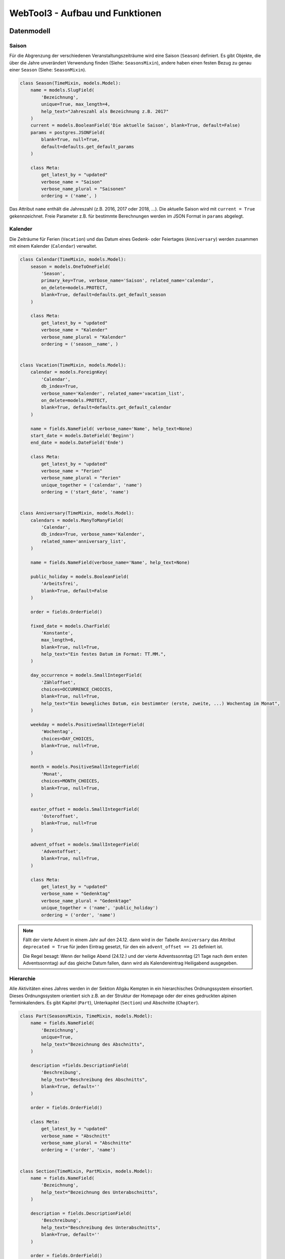 .. _architecture:

WebTool3 - Aufbau und Funktionen
================================


..
  http://jpadilla.com/post/73791304724/auth-with-json-web-tokens
  
Datenmodell
-----------

Saison
~~~~~~

Für die Abgrenzung der verschiedenen Veranstaltungszeiträume wird eine Saison (``Season``) definiert.
Es gibt Objekte, die über die Jahre unverändert Verwendung finden (Siehe: ``SeasonsMixin``),
andere haben einen festen Bezug zu genau einer ``Season`` (Siehe: ``SeasonMixin``).

.. code-block:: python

    class Season(TimeMixin, models.Model):
        name = models.SlugField(
            'Bezeichnung',
            unique=True, max_length=4,
            help_text="Jahreszahl als Bezeichnung z.B. 2017"
        )
        current = models.BooleanField('Die aktuelle Saison', blank=True, default=False)
        params = postgres.JSONField(
            blank=True, null=True,
            default=defaults.get_default_params
        )

        class Meta:
            get_latest_by = "updated"
            verbose_name = "Saison"
            verbose_name_plural = "Saisonen"
            ordering = ('name', )

Das Attribut ``name`` enthält die Jahreszahl (z.B. 2016, 2017 oder 2018, ...).
Die aktuelle Saison wird mit ``current = True`` gekennzeichnet.
Freie Parameter z.B. für bestimmte Berechnungen werden im JSON Format in ``params`` abgelegt.

Kalender
~~~~~~~~

Die Zeiträume für Ferien (``Vacation``) und das Datum eines Gedenk- oder Feiertages (``Anniversary``)
werden zusammen mit einem Kalender (``Calendar``) verwaltet.

.. code-block:: python

    class Calendar(TimeMixin, models.Model):
        season = models.OneToOneField(
            'Season',
            primary_key=True, verbose_name='Saison', related_name='calendar',
            on_delete=models.PROTECT,
            blank=True, default=defaults.get_default_season
        )

        class Meta:
            get_latest_by = "updated"
            verbose_name = "Kalender"
            verbose_name_plural = "Kalender"
            ordering = ('season__name', )


    class Vacation(TimeMixin, models.Model):
        calendar = models.ForeignKey(
            'Calendar',
            db_index=True,
            verbose_name='Kalender', related_name='vacation_list',
            on_delete=models.PROTECT,
            blank=True, default=defaults.get_default_calendar
        )

        name = fields.NameField( verbose_name='Name', help_text=None)
        start_date = models.DateField('Beginn')
        end_date = models.DateField('Ende')

        class Meta:
            get_latest_by = "updated"
            verbose_name = "Ferien"
            verbose_name_plural = "Ferien"
            unique_together = ('calendar', 'name')
            ordering = ('start_date', 'name')


    class Anniversary(TimeMixin, models.Model):
        calendars = models.ManyToManyField(
            'Calendar',
            db_index=True, verbose_name='Kalender',
            related_name='anniversary_list',
        )

        name = fields.NameField(verbose_name='Name', help_text=None)

        public_holiday = models.BooleanField(
            'Arbeitsfrei',
            blank=True, default=False
        )

        order = fields.OrderField()

        fixed_date = models.CharField(
            'Konstante',
            max_length=6,
            blank=True, null=True,
            help_text="Ein festes Datum im Format: TT.MM.",
        )

        day_occurrence = models.SmallIntegerField(
            'Zähloffset',
            choices=OCCURRENCE_CHOICES,
            blank=True, null=True,
            help_text="Ein bewegliches Datum, ein bestimmter (erste, zweite, ...) Wochentag im Monat",
        )

        weekday = models.PositiveSmallIntegerField(
            'Wochentag',
            choices=DAY_CHOICES,
            blank=True, null=True,
        )

        month = models.PositiveSmallIntegerField(
            'Monat',
            choices=MONTH_CHOICES,
            blank=True, null=True,
        )

        easter_offset = models.SmallIntegerField(
            'Osteroffset',
            blank=True, null=True
        )

        advent_offset = models.SmallIntegerField(
            'Adventoffset',
            blank=True, null=True,
        )

        class Meta:
            get_latest_by = "updated"
            verbose_name = "Gedenktag"
            verbose_name_plural = "Gedenktage"
            unique_together = ('name', 'public_holiday')
            ordering = ('order', 'name')

.. note::
    Fällt der vierte Advent in einem Jahr auf den 24.12. dann wird in der Tabelle ``Anniversary`` das Attribut
    ``deprecated = True`` für jeden Eintrag gesetzt, für den ein ``advent_offset == 21`` definiert ist.

    Die Regel besagt: Wenn der heilige Abend (24.12.) und der vierte Adventssonntag (21 Tage nach dem ersten
    Adventssonntag) auf das gleiche Datum fallen, dann wird als Kalendereintrag Heiligabend ausgegeben.

Hierarchie
~~~~~~~~~~

Alle Aktivitäten eines Jahres werden in der Sektion Allgäu Kempten in ein hierarchisches Ordnungssystem einsortiert.
Dieses Ordnungssystem orientiert sich z.B. an der Struktur der Homepage oder der eines gedruckten alpinen Terminkalenders.
Es gibt Kapitel (``Part``), Unterkapitel (``Section``) und Abschnitte (``Chapter``).

.. code-block:: python

    class Part(SeasonsMixin, TimeMixin, models.Model):
        name = fields.NameField(
            'Bezeichnung',
            unique=True,
            help_text="Bezeichnung des Abschnitts",
        )

        description =fields.DescriptionField(
            'Beschreibung',
            help_text="Beschreibung des Abschnitts",
            blank=True, default=''
        )

        order = fields.OrderField()

        class Meta:
            get_latest_by = "updated"
            verbose_name = "Abschnitt"
            verbose_name_plural = "Abschnitte"
            ordering = ('order', 'name')


    class Section(TimeMixin, PartMixin, models.Model):
        name = fields.NameField(
            'Bezeichnung',
            help_text="Bezeichnung des Unterabschnitts",
        )

        description = fields.DescriptionField(
            'Beschreibung',
            help_text="Beschreibung des Unterabschnitts",
            blank=True, default=''
        )

        order = fields.OrderField()

        class Meta:
            get_latest_by = "updated"
            verbose_name = "Unterabschnitt"
            verbose_name_plural = "Unterabschnitte"
            unique_together = ('part', 'name')
            ordering = ('order', 'name')


    class Chapter(TimeMixin, SectionMixin, models.Model):

        name = fields.NameField(
            'Bezeichnung',
            help_text="Bezeichnung des Kapitels",
        )

        description = fields.DescriptionField(
            'Beschreibung',
            help_text="Beschreibung des Kapitels",
            blank=True, default=''
        )

        order = fields.OrderField()

        class Meta:
            verbose_name = "Kapitel"
            verbose_name_plural = "Kapitel"
            unique_together = ('section', 'name')
            ordering = ('order', 'name')

Ein Vortrag (``Talk``), ein Gruppentermin (``Session``), ein Kurs (``Instruction``) oder eine
Gemeinschaftstour (``Tour``) haben ein Attribut ``chapter``, über welches sie einem oder mehreren Abschnitten zugeordnet
werden können.

Gemeinschaftstouren:
    Die Abschnitte für Gemeinschaftstouren ergeben sich aus der Kategorie der jeweiligen Tour (z.B. Bergtouren)
Kurse:
    Die Abschnitte für Kurse ergeben sich aus den Kursinhalten der jeweiligen Kurse (z.B. Grundkurs Alpinklettern)
Gruppentermine:
    Die Abschnitte für Gruppentermine ergeben sich aus dem Namen der jeweiligen Gruppe (z.B. Sektionsabende)
Vorträge:
    Für Vorträge gibt es bisher noch keine Regel für die Zuordnung von Kategorie und Abschnitt.

Veranstaltungstermin
~~~~~~~~~~~~~~~~~~~~

Die bisher aufgeführten Elemente (``Talk``, ``Session``, ``Instruction`` und ``Tour``) sind besondere Ausprägungen
eines zentralen Datentyps, dem Veranstaltungstermin  (``Event``).

Vortrag (``Talk``) und Gruppentermin (``Session``):
    | Ein Vortrag ist über das Attribut ``talk`` mit genau einem Veranstaltungstermin verbunden.
    | Ein Gruppentermin ist über das Attribut ``session`` mit genau einem Veranstaltungstermin verbunden.
Kurstermin (``Instruction``):
    Ein Kurs kann viele Veranstaltungstermine (z.B. einige Theorie- und/oder Praxisabende sowie längere Ausfahrten) benötigen.
    Es gibt aber genau einen Haupttermin, der über das Attribut ``instruction`` mit einem Veranstaltungstermin verbunden ist.
    Alle weiteren Kurstermine verweisen mit ihrem ``instruction`` Attribut zurück auf das jeweilige ``Instruction`` Objekt.
    Dort können alle untergeordneten Termine über das Attribut ``meeting_list`` bearbeitet werden.
Gemeinschaftstour (``Tour``):
    Eine Gemeinschaftstour hat in der Regel drei Veranstaltungstermine:

    * Der Anmeldeschluss (``deadline``) bezeichnet den Termin an dem die minimale Teilnehmerzahl erreicht sein sollte.
    * Die Vorbesprechung (``preliminary``) ist optional und kann z.B durch eine Telefonkonferenz oder eine Rundmail ersetzt werden.
    * Die Ausfahrt (``tour``) erstreckt sich über einen gewissen Zeitraum, von einigen Stunden bis zu mehreren Tagen.

.. code-block:: python

    class Event(SeasonMixin, TimeMixin, DescriptionMixin, models.Model):
        reference = models.OneToOneField(
            'Reference',
            primary_key=True,
            verbose_name='Buchungscode',related_name='event',
            on_delete=models.PROTECT,
        )

        location = fields.LocationField()

        reservation_service = models.BooleanField(
            'Reservierungswunsch für Schulungsraum',
            db_index=True,
            blank=True, default=False
        )

        start_date = models.DateField(
            'Abreisetag',
            db_index=True
        )

        start_time = models.TimeField(
            'Abreisezeit (Genau)',
            blank=True, null=True,
            help_text="Je nach Abreisezeit wird eventuell Urlaub benötigt",
        )

        # approximate is valid only if start_time is None
        approximate = models.ForeignKey(
            Approximate,
            db_index=True,
            verbose_name='Abreisezeit (Ungefähr)',
            related_name='event_list',
            blank=True, null=True,
            help_text="Je nach Abreisezeit wird eventuell Urlaub benötigt",
            on_delete=models.PROTECT,
        )

        end_date = models.DateField(
            'Rückkehr',
            blank=True, null=True,
            help_text="Nur wenn die Veranstaltung mehr als einen Tag dauert",
        )

        end_time = models.TimeField(
            'Rückkehrzeit',
            blank=True, null=True,
            help_text="z.B. Ungefähr bei Touren/Kursen - Genau bei Vorträgen",
        )

        link = models.URLField(
            'Beschreibung',
            blank=True, default='',
            help_text="Eine URL zur Veranstaltungsbeschreibung auf der Homepage",
        )

        map = models.FileField(
            'Kartenausschnitt',
            blank=True, default='',
            help_text="Eine URL zu einem Kartenausschnitt des Veranstaltungsgebietes",
        )

        distal = models.BooleanField(
            'Mit gemeinsamer Anreise',
            db_index=True,
            blank=True, default=False,
        )

        # rendezvous, source and distance valid only, if distal_event == True
        rendezvous = fields.LocationField(
            'Treffpunkt',
            help_text="Treffpunkt für die Abfahrt z.B. Edelweissparkplatz",
        )

        source = fields.LocationField(
            'Ausgangsort',
            help_text="Treffpunkt vor Ort",
        )

        public_transport = models.BooleanField(
            'Öffentliche Verkehrsmittel',
            db_index=True,
            blank=True, default=False
        )

        # distance valid only, if public_transport == False
        distance = fields.DistanceField()

        # lea valid only, if public_transport == True
        lea = models.BooleanField(
            'Low Emission Adventure',
            db_index=True,
            blank=True, default=False
        )

        new = models.BooleanField(
            'Markierung für Neue Veranstaltungen',
            db_index=True,
            blank=True, default=False
        )

        shuttle_service = models.BooleanField(
            'Reservierungswunsch für AlpinShuttle',
            db_index=True,
            blank=True, default=False
        )

        instruction = models.ForeignKey(
            'Instruction',
            db_index=True,
            blank=True, null=True,
            verbose_name='Kurs',
            related_name='meeting_list',
            on_delete=models.PROTECT,
        )

        class Meta:
            get_latest_by = "updated"
            verbose_name = "Veranstaltungstermin"
            verbose_name_plural = "Veranstaltungstermine"
            ordering = ('start_date', )

Vortrag
~~~~~~~

* Die Teilnehmerzahl kann begrenzt sein. => Buchungscode
* Es können Teilnehmerlisten geführt werden oder Eintrittskarten verkauft werden. => Buchungscode
* Die Veranstaltung kann auch für Nichtmitglieder offen stehen. => verschiedene Tarife

.. code-block:: python

    class Talk(TimeMixin, StateMixin, ChapterMixin, models.Model):
        talk = models.OneToOneField(
            Event,
            primary_key=True,
            verbose_name='Vortrag',
            related_name='talk',
            on_delete=models.PROTECT,
        )

        speaker = models.CharField(
            verbose_name='Referent',
            max_length=125,
            blank=True, default='',
            help_text="Name des Referenten",
        )

        admission = fields.AdmissionField(
            verbose_name='Beitrag für Mitglieder',
            help_text="Teilnehmerbeitrag in €"
        )

        min_quantity = models.PositiveIntegerField(
            'Min. Tln',
            blank=True, default=0,
            help_text="Wieviel Teilnehemr müssen mindestens teilnehmen",
        )

        max_quantity = models.PositiveIntegerField(
            'Max. Tln',
            blank=True, default=0,
            help_text="Wieviel Teilnehemr können maximal teilnehmen",
        )

        cur_quantity = models.PositiveIntegerField(
            'Anmeldungen',
            blank=True, default=0,
            help_text="Wieviel Teilnehemr sind aktuell angemeldet",
        )

        tariffs = models.ManyToManyField(
            'Tariff',
            db_index=True,
            verbose_name='Preisaufschläge',
            related_name='talk_list',
        )

        class Meta:
            get_latest_by = "updated"
            verbose_name = "Vortrag"
            verbose_name_plural = "Vortäge"
            ordering = ('talk__start_date', )

Gruppentermin
~~~~~~~~~~~~~

* Es können nur Gruppenmitglieder teilnehmen. => Kein Teilnehmerbeitrag
* Es gibt einen Ansprechpartner. => ``guide``
* Es kann Unterstützer im Team geben. => ``team``
* Jeder Gruppentermin gehört zu einer Gruppe. (``Collective``)

.. code-block:: python

    class Session(TimeMixin, GuidedEventMixin, RequirementMixin, EquipmentMixin, StateMixin, ChapterMixin, models.Model):
        collective = models.ForeignKey(
            Collective,
            db_index=True,
            verbose_name='Gruppe',
            related_name='session_list',
            on_delete=models.PROTECT,
        )

        categories = models.ManyToManyField(
            'Category',
            db_index=True,
            verbose_name='Weitere Kategorien',
            related_name='session_list',
            blank=True,
        )

        misc_category = models.CharField(
            'Sonstiges',
            max_length=75,
            blank=True, default='',
            help_text="Kategoriebezeichnung, wenn unter Kategorie „Sonstiges“ gewählt wurde",
        )

        ladies_only = models.BooleanField(
            'Von Frauen für Frauen',
            default=False,
        )

        session = models.OneToOneField(
            Event,
            primary_key=True,
            verbose_name='Veranstaltung',
            related_name='session',
            on_delete=models.PROTECT,
        )

        speaker = models.CharField(
            verbose_name='Referent',
            max_length=125,
            blank=True, default='',
            help_text="Name der/des Referenten",
            null=True,
        )

        portal = models.URLField(
            'Tourenportal',
            blank=True, default='',
            help_text="Eine URL zum Tourenportal der Alpenvereine",
        )

        message = models.TextField(blank=True, default='')
        comment = models.TextField(blank=True, default='')

        class Meta:
            get_latest_by = "updated"
            verbose_name = "Gruppentermin"
            verbose_name_plural = "Gruppentermine"
            ordering = ('session__season__name', 'collective__name', 'session__start_date', )

Kurs
~~~~

* Die Teilnehmerzahl ist begrenzt. Es werden Teilnehmerlisten geführt. => Buchungscode
* Indoorkurse stehen auch Nichtmitgliedern offen. => verschiedene Tarife
* Es gibt einen Ansprechpartner. => ``guide``
* Es kann Unterstützer im Team geben. => ``team``
* Kurse können von Frauen exclusiv für Frauen veranstaltet werden. => ``ladies_only``

.. code-block:: python

    class Instruction(TimeMixin, GuidedEventMixin, AdminMixin, AdmissionMixin, ChapterMixin,
                      QualificationMixin, EquipmentMixin, models.Model):
    topic = models.ForeignKey(
            Topic,
            db_index=True,
            verbose_name='Inhalt',
            related_name='instructions',
            on_delete=models.PROTECT,
        )

        instruction = models.OneToOneField(
            Event,
            primary_key=True,
            verbose_name='Veranstaltung',
            related_name='meeting',
            on_delete=models.PROTECT,
        )

        ladies_only = models.BooleanField(
            'Von Frauen für Frauen',
            blank=True, default=False,
        )

        is_special = models.BooleanField(
            'Spezialkurs',
            blank=True, default=False,
            help_text = 'Kreative Kursinhalte'
        )

        # category is valid only, if instruction is_special
        category = models.OneToOneField(
            'Category',
            verbose_name='Sonder Kategorie',
            related_name='special_instruction',
            blank=True, null=True,
            on_delete=models.PROTECT,
        )

        class Meta:
            get_latest_by = "updated"
            verbose_name = "Kurs"
            verbose_name_plural = "Kurse"
            ordering = ('instruction__start_date', 'topic__order')

Gemeinschaftstour
~~~~~~~~~~~~~~~~~

* Die Teilnehmerzahl ist begrenzt. Es werden Teilnehmerlisten geführt. => Buchungscode
* Touren stehen nur Mitgliedern offen. => Eine Teilnehmergebühr ``admission``
* Es gibt einen Ansprechpartner. => ``guide``
* Es kann Unterstützer im Team geben. => ``team``
* Die Beherrschung bestimmter Kursinhalte kann notwendige Vorraussetzung für eine Teilnahme sein. => ``qualification_list``
* Touren können von Frauen exclusiv für Frauen veranstaltet werden. => ``ladies_only``

.. code-block:: python

    class Tour(TimeMixin, QualificationMixin, EquipmentMixin, GuidedEventMixin, ChapterMixin,
        AdminMixin, RequirementMixin, AdmissionMixin, models.Model):
        # Check: categories.season and self.season belongs to the same season!
        # Check: deadline <= preliminary < tour
        # Check: tour.category not part of categories

        categories = models.ManyToManyField(
            'Category',
            db_index=True,
            verbose_name='Weitere Kategorien',
            related_name='+',
            blank=True,
        )

        # misc_category is only valid if category is '?'

        misc_category = models.CharField(
            'Sonstiges',
            max_length=75,
            blank=True, default='',
            help_text="Kategoriebezeichnung, wenn unter Kategorie „Sonstiges“ gewählt wurde",
        )

        ladies_only = models.BooleanField(
            'Von Frauen für Frauen',
            default=False,
        )

        youth_on_tour = models.BooleanField(
            'Jugend on Tour',
            default=False,
        )

        relaxed = models.BooleanField(
            'Gemütliche Tour',
            default=False
        )

        deadline = models.OneToOneField(
            Event,
            verbose_name='Anmeldeschluss',
            related_name='deadline',
            on_delete=models.PROTECT,
        )

        preliminary = models.OneToOneField(
            Event,
            verbose_name='Tourenbesprechung',
            related_name='preliminary',
            blank=True, null=True,
            on_delete=models.SET_NULL,
        )

        # info is only valid if preliminary is None

        info = fields.InfoField(
            help_text="Informationen, wenn z.B. keine Tourenbesprechung geplant ist.",
        )

        tour = models.OneToOneField(
            Event,
            primary_key=True,
            verbose_name='Veranstaltung',
            related_name='tour',
            on_delete=models.PROTECT,
        )

        portal = models.URLField(
            'Tourenportal',
            blank=True, default='',
            help_text="Eine URL zum Tourenportal der Alpenvereine",
        )

        class Meta:
            get_latest_by = "updated"
            verbose_name = "Gemeinschaftstour"
            verbose_name_plural = "Gemeinschaftstouren"
            ordering = ('tour__start_date', )

Kennung, Kategorie, Buchungscode
~~~~~~~~~~~~~~~~~~~~~~~~~~~~~~~~

Jedem Veranstaltungstermin ist eine eindeutige Kennung (``Reference``) zugeordnet.
Für Touren (``Tour``), Kurse (``Instruction``) und Vorträge (``Talk``) wird diese Kennung als Buchungscode benutzt.
Über die Kennung ist ebenfalls jedem Veranstaltungstermin eine Kategorie (``Category``) zugeordnet.
Aus dieser Angabe leitet sich z.B. ab in welcher Jahreszeit (Winter oder Sommer) eine Veranstaltung stattfinden soll.
Im Winter werden nur Wintersportarten (z.B. Skitouren oder Schneeschuhtouren) angeboten.
Im Sommer werden eben nur Sommersportarten (z.B. Bergtouren oder Touren mit dem Moutainbike) angeboten.

.. code-block:: python

    class Category(SeasonsMixin, TimeMixin, models.Model):
        code = models.CharField(
            'Kurzzeichen',
            max_length=3,
            unique=True,
            help_text="Kurzzeichen der Kategorie",
        )

        name = fields.NameField(
            help_text="Bezeichnung der Kategorie",
        )

        order = fields.OrderField()

        tour = models.BooleanField(
            'Touren',
            db_index=True,
            blank=True, default=False,
            help_text = 'Kategorie für Touren'
        )

        deadline = models.BooleanField(
            'Anmeldeschluss',
            db_index=True,
            blank=True, default=False,
            help_text = 'Kategorie für den Anmeldeschluss'
        )

        preliminary = models.BooleanField(
            'Vorbesprechung',
            db_index=True,
            blank=True, default=False,
            help_text = 'Kategorie für die Vorbesprechung'
        )

        meeting = models.BooleanField(
            'Kurstermin',
            db_index=True,
            blank=True, default=False,
            help_text = 'Kategorie für Kurstreffen Theorie/Praxis'
        )

        talk = models.BooleanField(
            'Vorträge',
            db_index=True,
            blank=True, default=False,
            help_text = 'Kategorie für Vorträge'
        )

        topic = models.BooleanField(
            'Kurse',
            db_index=True,
            blank=True, default=False,
            help_text = 'Kategorie für Kurse'
        )

        # Check: A collective will define its own set of categories

        collective = models.BooleanField(
            'Gruppentermine',
            db_index=True,
            blank=True, default=False,
            help_text = 'Kategorie für Gruppentermine'
        )

        winter = models.BooleanField(
            'Wintersportart',
            db_index=True,
            blank=True, default=False
        )

        summer = models.BooleanField(
            'Sommersportart',
            db_index=True,
            blank=True, default=False
        )

        climbing = models.BooleanField(
            'Klettersportart',
            blank=True, default=False
        )

        class Meta:
            get_latest_by = "updated"
            verbose_name = "Kategorie"
            verbose_name_plural = "Kategorien"
            unique_together = ('code', 'name')
            ordering = ('order', 'code', 'name')


    class Reference(SeasonMixin, TimeMixin, models.Model):
        category = models.ForeignKey(
            'Category',
            db_index=True,
            verbose_name='Kategorie',
            related_name='event_list',
            on_delete=models.PROTECT,
        )

        reference = models.PositiveSmallIntegerField(
            verbose_name='Buchungscode',
            validators=[MaxValueValidator(99, 'Bitte keine Zahlen größer 99 eingeben')]
        )

        prefix = models.PositiveSmallIntegerField(
            verbose_name='Jahreszahl',
            validators=[MaxValueValidator(9, 'Bitte keine Zahlen größer 9 eingeben')],
            blank=True, default=defaults.get_default_prefix
        )

        class Meta:
            verbose_name = "Buchungscode"
            verbose_name_plural = "Buchungscodes"
            unique_together = ('season', 'category', 'prefix', 'reference')
            ordering = ('season__name', 'category__order', 'prefix', 'reference')

Gruppe
~~~~~~
Innerhalb der Sektion gibt es verschiedene Gruppen(``Collective``). Jede Gruppe setzt sich aus einer Kategorie (``category``) und
verschiedenen Gruppenleitern (``managers``) zusammen. Die Gruppenleiter sind dabei verschiedene Trainer, die mit der
Gruppe durch eine Rolle (``Role``) verbunden sind. Die Rollen sind die Verbindung zwischen den Trainern und den Gruppen.
Die Gruppen umfassen Vereinsorgane und als sowohl auch Kinder-, Jugend- und Erwachsenengruppen.

.. code-block:: python

    class Collective(SeasonsMixin, SectionMixin, TimeMixin, DescriptionMixin, models.Model):
        category = models.OneToOneField(
            'Category',
            primary_key=True,
            verbose_name='Kategorie',
            related_name='category_collective',
            on_delete=models.PROTECT,
        )

        managers = models.ManyToManyField(
            Guide, through="Role",
            db_index=True,
            verbose_name='Manager',
            related_name='collectives',
            blank=True,
            help_text="Ansprechpartner für die Gruppe",
        )

        order = fields.OrderField()

        class Meta:
            get_latest_by = "updated"
            verbose_name = "Gruppe"
            verbose_name_plural = "Gruppen"
            unique_together = ('title', 'internal')
            ordering = ('order', 'name')

    class Role(TimeMixin, models.Model):
        collective = models.ForeignKey(
            Collective,
            db_index=True,
            verbose_name='Gruppe',
            related_name='role_list',
            on_delete=models.CASCADE,
        )

        manager = models.ForeignKey(
            Guide,
            db_index=True,
            verbose_name='Manager',
            related_name='role_list',
            on_delete=models.CASCADE,
        )

        order = fields.OrderField()
        description = fields.DescriptionField(blank=True, default='')

        class Meta:
            get_latest_by = "updated"
            verbose_name = "Aufgabe"
            verbose_name_plural = "Aufgaben"
            ordering = ('order', 'manager__user__last_name', 'manager__user__first_name')

Abfahrts- und Ankunftszeiten
~~~~~~~~~~~~~~~~~~~~~~~~~~~~
Manchmal ist es nicht möglich eine genaue Abfahrts- oder Ankunftszeit anzugeben. Dafür gibt es das Modell ``Approximate``,
was eine ungefähre Einordnung der Zeiten ermöglicht. Alternativ ist es bei den einzelnen Touren, Kursen und Gruppenterminen
auch möglich eine genaue Startzeit einzugeben.

.. code-block:: python

    class Approximate(SeasonsMixin, TimeMixin, models.Model):

        name = fields.TitleField(
            db_index=True,
            unique=True,
            verbose_name='Kurzbeschreibung',
            help_text="Ungefährer Zeitpunkt",
        )

        description = fields.DescriptionField(
            help_text="Beschreibung des Zeitraums",
        )

        # Proposals
        # 'Morgens': '07:00',
        # 'Vormittags': '09:00',
        # 'Mittags': '12:00',
        # 'Nachmittags': '14:00',
        # 'Abends': '17:00'

        start_time = models.TimeField(
            'Abreisezeit (ungefähr)',
            help_text="Für die Kalkulation benötigte zeitliche Grundlage",
        )

        default = models.BooleanField(
            'Der initiale Zeitraum',
            blank=True, default=False
        )

        def natural_key(self):
            return self.name,

        natural_key.dependencies = ['server.season']

        def __str__(self):
            return self.name

        class Meta:
            get_latest_by = "updated"
            verbose_name = "Ungefährer Zeitpunkt"
            verbose_name_plural = "Ungefähre Zeitpunkte"
            ordering = ('start_time', )

Ausrüstung
~~~~~~~~~~
Für verschiedene Veranstaltungen sind unterschiedliche Ausrüstungssets notwendig. Diese Ausrüstungssets sind bei allen
Touren, Kursen und Gruppenterminen die gleichen. Die Ausrüstungssets haben eine einzigartige Kennung (``code``) und
Namen (``name``).

.. code-block:: python

    class Equipment(SeasonsMixin, TimeMixin, models.Model):
        code = models.CharField(
            'Kurzzeichen',
            unique=True,
            max_length=10,
            help_text="Kurzzeichen für die Ausrüstung",
        )

        name = fields.NameField(
            'Bezeichnung',
            help_text="Bezeichnung der Ausrüstung",
        )

        description = fields.DescriptionField(
            'Beschreibung',
            help_text="Beschreibung der Ausrüstung",
        )

        default = models.BooleanField(
            'Die initiale Ausrüstung',
            blank=True, default=False
        )

        class Meta:
            get_latest_by = "updated"
            verbose_name = "Ausrüstung"
            verbose_name_plural = "Ausrüstungen"
            unique_together = ('code', 'name')
            ordering = ('code', )

Konditionelle Anforderungen
~~~~~~~~~~~~~~~~~~~~~~~~~~~
Das ``Fitness``-Modell hilft bei der Einordung der konditionellen Schwierigkeit einer Tour und eines Kurses. Dabei gibt
es drei Fitness-Einträge die einer Kategorie zugeordnet werden können. Diese Einordung wird dann auch auf der Homepage
dargestellt.

.. code-block:: python

    class Fitness(SeasonsMixin, TimeMixin, models.Model):
        code = models.CharField(
            'Kurzbeschreibung',
            unique=True,
            max_length=3,
            help_text="Konditionelle Anforderungen",
        )

        order = fields.OrderField()

        default = models.BooleanField(
            'Die initiale konditionelle Anforderung',
            blank=True, default=False
        )

        class Meta:
            get_latest_by = "updated"
            verbose_name = "Konditionelle Anforderung"
            verbose_name_plural = "Konditionelle Anforderungen"
            ordering = ('order', 'code')


    class FitnessDescription(TimeMixin, models.Model):
        # SeasonMixin is needed only for namespace checking. See unique_together
        # check: fitness and category belongs to the same season!

        fitness = models.ForeignKey(
            Fitness,
            db_index=True,
            verbose_name='Konditionelle Anforderung',
            related_name='description_list',
            on_delete=models.PROTECT,
        )

        category = models.ForeignKey(
            Category,
            db_index=True,
            verbose_name='Kategorie',
            related_name='fitness_list',
            on_delete=models.PROTECT,
        )

        description = models.TextField(
            'Beschreibung',
            help_text="Beschreibung der Konditionelle Anforderung",
        )

        class Meta:
            get_latest_by = "updated"
            unique_together = ('fitness', 'category')
            verbose_name = "Beschreibung der Konditionelle Anforderung"
            verbose_name_plural = "Beschreibungen der Konditionelle Anforderungen"
            ordering = ('fitness__code', 'category__order')

Technische Anforderungen
~~~~~~~~~~~~~~~~~~~~~~~~
Das ``Skill``-Modell hilft bei der Einordung der technischen Schwierigkeit einer Tour und eines Kurses. Dabei gibt
es drei Skill-Einträge die einer Kategorie zugeordnet werden können. Diese Einordung wird dann auch auf der Homepage
dargestellt.

.. code-block:: python

    class Skill(SeasonsMixin, TimeMixin, models.Model):
        code = models.CharField(
            'Kurzbeschreibung',
            unique=True,
            max_length=3,
            help_text="Technische Anforderungen",
        )

        order = fields.OrderField()

        default = models.BooleanField(
            'Die initialen technische Anforderungen',
            blank=True, default=False
        )

        class Meta:
            get_latest_by = "updated"
            verbose_name = "Technische Anforderung"
            verbose_name_plural = "Technische Anforderungen"
            ordering = ('order', 'code')


    class SkillDescription(TimeMixin, models.Model):
        # SeasonMixin is needed only for namespace checking. See unique_together
        # check skill and category belongs to the same season

        skill = models.ForeignKey(
            Skill,
            db_index=True,
            verbose_name='Technische Anforderung',
            related_name='description_list',
            on_delete=models.PROTECT,
        )

        category = models.ForeignKey(
            Category,
            db_index=True,
            verbose_name='Kategorie',
            related_name='skill_list',
            on_delete=models.PROTECT,
        )

        description = models.TextField(
            'Beschreibung',
            help_text="Beschreibung der technischen Anforderungen",
        )

        class Meta:
            get_latest_by = "updated"
            unique_together = ('skill', 'category')
            verbose_name = "Beschreibung der technischen Anforderung"
            verbose_name_plural = "Beschreibung der technischen Anforderungen"
            ordering = ('skill__code', 'category__order')

Kursinhalt
~~~~~~~~~~
Das ``Topic``-Modell verbindet die Kategorien mit den Kursen. Dabei unterschieden sich die Topics von Kategorien, dass
dadurch verschiedene Preisaufschläge für Nicht-Mitglieder, die auch bei Kursen der Sektion teilnehmen dürfen,
definiert werden können.

.. code-block:: python

    class Topic(SeasonsMixin, TimeMixin, DescriptionMixin, QualificationMixin, EquipmentMixin, models.Model):
        category = models.OneToOneField(
            'Category',
            primary_key=True,
            verbose_name='Kategorie',
            related_name='category_topic',
            on_delete=models.PROTECT,
        )

        tariffs = models.ManyToManyField(
            'Tariff',
            db_index=True,
            verbose_name='Preisaufschläge',
            related_name='tariff_list',
            blank=True, default=''
        )

        order = fields.OrderField()

        class Meta:
            get_latest_by = "updated"
            verbose_name = "Kursinhalt"
            verbose_name_plural = "Kursinhalte"
            unique_together = ('title', 'internal')
            ordering = ('order', 'name')

Preisgruppen
~~~~~~~~~~~~
Die Tariffe erlauben eine Unterscheidung von Preisen für Mitglieder und Nicht-Migliedern, da Kurse und andere
Veranstaltungen für Mitglieder meist günstiger sind.

.. code-block:: python

    class Tariff(SeasonMixin, TimeMixin, models.Model):
        name = fields.NameField(
            'Bezeichnung',
            help_text="Bezeichnung der Preisgruppe",
        )

        description = fields.DescriptionField(
            'Beschreibung',
            help_text="Beschreibung des Preisgruppe",
            blank=True, default=''
        )

        order = fields.OrderField()

        multiplier = models.DecimalField(
            'Preisaufschlag',
            max_digits=6, decimal_places=3,
            blank=True, default=0.0,
            help_text='Preisaufschlag auf Mitgliederpreise'
        )

        class Meta:
            verbose_name = "Preisgruppe"
            verbose_name_plural = "Preisgruppen"
            unique_together = ('season', 'name')
            ordering = ('season__name', 'order', 'name')

Bearbeitungsstände
~~~~~~~~~~~~~~~~~~
Jeder Veranstaltung ist ein Bearbeitungsstatus zugeordnet. Dabei reicht ein Bearbeitungsstatus von 'In Arbeit' bis
'Noch nicht buchbar'. Der Bearbeitungsstand entscheidet darüber wie die Veranstaltungen auf der Homepage dargestellt
werden und ob eine Veranstaltung freigegeben ist oder nicht.

.. code-block:: python

    class State(SeasonsMixin, TimeMixin, models.Model):
        name = fields.TitleField(
            'Kurzbeschreibung',
            unique=True,
            help_text="Bearbeitungsstand",
        )

        description = fields.DescriptionField(
            'Beschreibung',
            help_text="Beschreibung des Bearbeitungsstandes",
        )

        order = fields.OrderField()

        public = models.BooleanField(
            'Alle öffentlichen sichtbaren Bearbeitungsstände',
            blank=True, default=False
        )

        default = models.BooleanField(
            'Der Bearbeitungsstand: "In Arbeit"',
            blank=True, default=False
        )

        canceled = models.BooleanField(
            'Der Bearbeitungsstand: "Ausgefallen"',
            blank=True, default=False
        )

        moved = models.BooleanField(
            'Der Bearbeitungsstand: "Verschoben"',
            blank=True, default=False
        )

        unfeasible = models.BooleanField(
            'Der Bearbeitungsstand: "Noch nicht buchbar"',
            blank=True, default=False
        )

        done = models.BooleanField(
            'Der Bearbeitungsstand: "Durchgeführt"',
            blank=True, default=False
        )

        class Meta:
            get_latest_by = "updated"
            verbose_name = "Bearbeitungsstand"
            verbose_name_plural = "Bearbeitungsstände"
            ordering = ('order', 'name')

Trainer
~~~~~~~
Jedem ``User` kann ein ``Guide``-Objekt zugeordnet werden. Im ``Guide``-Objekt sind alle relevanten Trainer-Daten
für den internen Gebrauch und die Darstellung auf der Homepage gespeichert. Durch das ``Guide``-Modell sind die
Veranstaltungen mit den Nutzern verknüpft.

.. code-block:: python

    class Guide(SeasonsMixin, TimeMixin, models.Model):
        user = models.OneToOneField(
            settings.AUTH_USER_MODEL,
            primary_key=True,
            verbose_name='Leiter',
            related_name='guide',
            on_delete=models.PROTECT,
        )

        unknown = models.BooleanField(
            'Unbekannt',
            blank=True, default=False,
            help_text='Der unbekannte Guide'
        )

        profile = postgres.JSONField(
            'Steckbrief',
            blank=True, null=True
        )

        # email is independent from its counterpart in the user model!

        email = models.EmailField(
            'eMail',
            blank=True, default=''
        )

        # phone, mobile are independent from its counterpart in the profile model!

        phone = models.CharField(
            'Festnetz',
            max_length=75,
            blank=True, default='',
            help_text='Die Telefonnummer eines Kurs/Touren/Gruppenleiters für Rückfragen'
        )

        mobile = models.CharField(
            'Handy',
            max_length=75,
            blank=True, default='',
            help_text='Die Handynummer eines Kurs/Touren/Gruppenleiters für Rückfragen'
        )

        portrait = models.FileField(
            'Portrait',
            blank=True, default='',
            help_text='Die URL zu einer Datei mit dem Portrait eines Kurs/Touren/Gruppenleiters'
        )

        class Meta():
            get_latest_by = "updated"
            verbose_name = "Tourenleiter"
            verbose_name_plural = "Tourenleiter"
            ordering = ('user__last_name', 'user__first_name')

Personalverwaltung
------------------

Steckbrief eines Trainers
~~~~~~~~~~~~~~~~~~~~~~~~~
Jedem Nutzer können neben einem Trainerprofil noch weitere Daten zugeordnet werden. Darunter fallen z.B. die
Mitgliedsnummer ``member_id`` des jeweiligen Nutzers. Im Allgemeinen sind das alles Daten, die hilfreich für die
Verwaltung des jeweiligen Nutzers sind.

.. code-block:: python

    class Profile(TimeMixin, models.Model):
        user = models.OneToOneField(
            settings.AUTH_USER_MODEL,
            primary_key=True,
            verbose_name='user',
            related_name='profile',
            on_delete=models.PROTECT
        )

        member_id = models.CharField(
            'MitgliedsNr',
            max_length=13,
            unique=True, null=True, blank=True,
            help_text="Format:sss-oo-mmmmmm s=Sektionsnummer(008) o=Ortsgruppe(00|01) m=Mitgliedsnummer",
            validators=[RegexValidator(MEMBER_ID_REGEX, 'Bitte auf den richtigen Aufbau achten')],
        )

        sex = models.PositiveSmallIntegerField(
            "Geschlecht",
            choices=SEX_CHOICES,
            blank=True, default=0,
            help_text="Biologisches Geschlecht"
        )

        phone = models.CharField(
            "Telefon",
            max_length=75,
            blank=True, default='',
            help_text="Rufnummer für Nachfragen in Sektionsangelegenheiten",
        )

        mobile = models.CharField(
            "Handy",
            max_length=75,
            blank=True, default='',
            help_text="Rufnummer für die Erreichbarkeit auf Tour",
        )

        birth_date = models.DateField(
            "Geburtstag",
            blank=True, null=True
        )

        note = models.TextField(
            "Notizen",
            blank=True, default='',
            help_text="Raum für interne Notizen",
        )

        member_year = models.PositiveIntegerField(
            "Jahr",
            default=datetime.now().year,
            blank=True, null=True,
            help_text="Jahr der Aufnahme in den AV",
        )

        integral_member = models.BooleanField(
            "A-Mitglied",
            blank=True, default=False
        )

        # member_home is valid only if integral_member is False
        # integral_member = False => Retrainings are not possible

        member_home = models.CharField(
            "Heimatsektion",
            max_length=70,
            blank=True, default='',
            help_text="Heimatsektion für C-Mitglieder"
        )

        class Meta:
            get_latest_by = "updated"
            verbose_name = "Steckbrief"
            verbose_name_plural = "Steckbriefe"
            ordering = ('user__last_name', 'user__first_name')

Gruppierung der Qualifikationen
~~~~~~~~~~~~~~~~~~~~~~~~~~~~~~~
Die Qualifikationen lassen sich in verschiedene Gruppen einteilen umso die sektionsinterne Struktur besser abbilden zu
können. Perspektivisch ist das wichtig, wenn es gewünscht wird, die Tour- und Kursgebühren automatisch zu berechnen, da
hier die einzelnen Gruppensätze hinterlegt werden können.

.. code-block:: python

    class QualificationGroup(TimeMixin, models.Model):
        name = fields.NameField(
            help_text="Bezeichnung der Qualifikationsgruppe",
            unique=True
        )

        order = fields.OrderField()

        class Meta:
            verbose_name = "Qualifikationsgruppe"
            verbose_name_plural = "Qualifikationsgruppen"
            ordering = ('order', 'name')

Qualifikationen eines Trainers
~~~~~~~~~~~~~~~~~~~~~~~~~~~~~~
Jeder Trainer hat verschiedene Qualifikationen. Dafür müssen die Qualifikationen mit den Nutzern verknüft werden. Das
``UserQualification``-Modell ist für die Zuordnung von Nutzer zu den jeweiligen Qualifikationen zuständig. Neben der
eigentlichen Qualifikation sind hier noch weitere Meta-Daten zur Ausbildung hinterlegt.

.. code-block:: python

    class UserQualification(TimeMixin, models.Model):
        user = models.ForeignKey(
            settings.AUTH_USER_MODEL,
            db_index=True,
            related_name='qualification_list',
            on_delete=models.PROTECT
        )

        qualification = models.ForeignKey(
            'Qualification',
            db_index=True,
            related_name='user_list',
            on_delete=models.PROTECT
        )

        aspirant = models.BooleanField(
            "Anwärter",
            default=False,
            help_text="Die Qualifikation wurde noch nicht erworben",
        )

        year = models.PositiveSmallIntegerField(
            "Jahr",
            default=defaults.get_default_year,
            help_text="Das Jahr, in dem die Ausbildung abgeschlossen wurde",
        )

        inactive = models.BooleanField(
            "Keine Fortbildung notwendig",
            default=False,
        )

        note = models.TextField(
            "Notizen",
            blank=True, default='',
            help_text="Raum für interne Notizen",
        )

        class Meta:
            verbose_name = "Trainer-Qualifikation"
            verbose_name_plural = "Trainer-Qualifikationen"
            get_latest_by = "updated"
            unique_together = ('user', 'qualification', 'year')
            ordering = ('year', 'qualification__order')

Fortbildungen eines Trainers
~~~~~~~~~~~~~~~~~~~~~~~~~~~~
Jeder Trainer hat die Pflicht neben seiner Ausbildung zusätzliche Fortbildungen zu besuchen. Diese Fortbildungen können
entweder allgemein sein oder sich eine spezifische Ausbildung beziehen. Die Fortbildungen müssen einem Trainer und
können einer Qualifikation zugeordnet werden. Zusätzlich können noch weitere Daten bezüglich der Fortbildung angegeben
werden.

.. code-block:: python

    class Retraining(TimeMixin, models.Model):
        user = models.ForeignKey(
            settings.AUTH_USER_MODEL,
            db_index=True,
            related_name='retraining_list',
            on_delete=models.PROTECT
        )

        qualification = models.ForeignKey(
            'UserQualification',
            db_index=True,
            blank=True, null=True,
            related_name='qualification_list',
            verbose_name='Qualifikation',
            help_text="Für fachspezifische Fortbildungen, die dazugehörige Qualifikation",
            on_delete=models.PROTECT,
        )

        year = models.PositiveIntegerField(
            "Jahr",
            db_index=True,
            default=defaults.get_default_year,
            help_text="Das Jahr, in dem die Fortbildung besucht wurde",
        )

        specific = models.BooleanField(
            "Fachspezifisch",
            default=False,
            help_text="Es handelt sich um eine fachspezifische Fortbildung",
        )

        order = fields.OrderField(blank=False)

        description = models.TextField(
            "Beschreibung",
            help_text="Kurze Beschreibung der Fortbildung",
        )

        note = models.TextField(
            "Notizen",
            blank=True, null=True,
            help_text="Raum für interne Notizen",
        )

        class Meta:
            get_latest_by = "updated"
            ordering = ['year', 'order']
            verbose_name = "Fortbildung"
            verbose_name_plural = "Fortbildungen"
